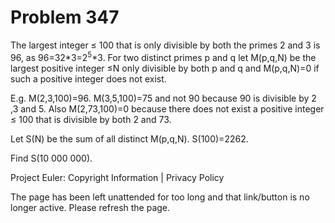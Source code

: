 *   Problem 347

   The largest integer ≤ 100 that is only divisible by both the primes 2 and
   3 is 96, as 96=32*3=2^5*3. For two distinct primes p and q let M(p,q,N) be
   the largest positive integer ≤N only divisible by both p and q and
   M(p,q,N)=0 if such a positive integer does not exist.

   E.g. M(2,3,100)=96.
   M(3,5,100)=75 and not 90 because 90 is divisible by 2 ,3 and 5.
   Also M(2,73,100)=0 because there does not exist a positive integer ≤ 100
   that is divisible by both 2 and 73.

   Let S(N) be the sum of all distinct M(p,q,N). S(100)=2262.

   Find S(10 000 000).

   Project Euler: Copyright Information | Privacy Policy

   The page has been left unattended for too long and that link/button is no
   longer active. Please refresh the page.
